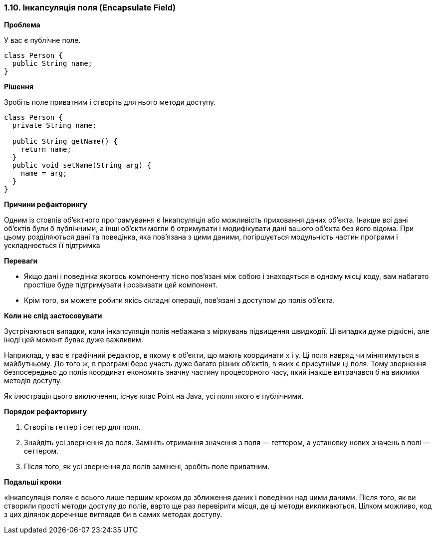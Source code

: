 === 1.10. Інкапсуляція поля (Encapsulate Field)

*Проблема*

У вас є публічне поле.

[source, java]
----
class Person {
  public String name;
}
----

*Рішення*

Зробіть поле приватним і створіть для нього методи доступу.

[source, java]
----
class Person {
  private String name;

  public String getName() {
    return name;
  }
  public void setName(String arg) {
    name = arg;
  }
}
----

*Причини рефакторингу*

Одним із стовпів об’єктного програмування є Інкапсуляція або можливість приховання даних об’єкта. Інакше всі дані об’єктів були б публічними, а інші об’єкти могли б отримувати і модифікувати дані вашого об’єкта без його відома. При цьому розділяються дані та поведінка, яка пов’язана з цими даними, погіршується модульність частин програми і ускладнюється її підтримка

*Переваги*

* Якщо дані і поведінка якогось компоненту тісно пов’язані між собою і знаходяться в одному місці коду, вам набагато простіше буде підтримувати і розвивати цей компонент.
* Крім того, ви можете робити якісь складні операції, пов’язані з доступом до полів об’єкта.

*Коли не слід застосовувати*

Зустрічаються випадки, коли інкапсуляція полів небажана з міркувань підвищення швидкодії. Ці випадки дуже рідкісні, але іноді цей момент буває дуже важливим.

Наприклад, у вас є графічний редактор, в якому є об’єкти, що мають координати x і y. Ці поля навряд чи мінятимуться в майбутньому. До того ж, в програмі бере участь дуже багато різних об’єктів, в яких є присутніми ці поля. Тому звернення безпосередньо до полів координат економить значну частину процесорного часу, який інакше витрачався б на виклики методів доступу.

Як ілюстрація цього виключення, існує клас Point на Java, усі поля якого є публічними.

*Порядок рефакторингу*

. Створіть геттер і сеттер для поля.
. Знайдіть усі звернення до поля. Замініть отримання значення з поля — геттером, а установку нових значень в полі — сеттером.
. Після того, як усі звернення до полів замінені, зробіть поле приватним.

*Подальші кроки*

«Інкапсуляція поля» є всього лише першим кроком до зближення даних і поведінки над цими даними. Після того, як ви створили прості методи доступу до полів, варто ще раз перевірити місця, де ці методи викликаються. Цілком можливо, код з цих ділянок доречніше виглядав би в самих методах доступу.